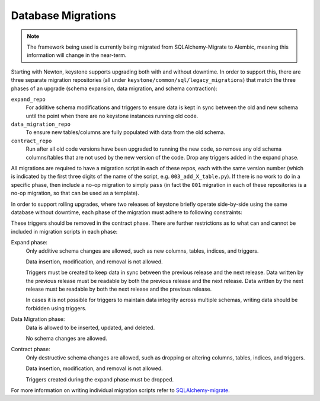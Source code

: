..
      Copyright 2011-2012 OpenStack Foundation
      All Rights Reserved.

      Licensed under the Apache License, Version 2.0 (the "License"); you may
      not use this file except in compliance with the License. You may obtain
      a copy of the License at

          http://www.apache.org/licenses/LICENSE-2.0

      Unless required by applicable law or agreed to in writing, software
      distributed under the License is distributed on an "AS IS" BASIS, WITHOUT
      WARRANTIES OR CONDITIONS OF ANY KIND, either express or implied. See the
      License for the specific language governing permissions and limitations
      under the License.

Database Migrations
===================

.. note::

    The framework being used is currently being migrated from
    SQLAlchemy-Migrate to Alembic, meaning this information will change in the
    near-term.

Starting with Newton, keystone supports upgrading both with and without
downtime. In order to support this, there are three separate migration
repositories (all under ``keystone/common/sql/legacy_migrations``) that match
the three phases of an upgrade (schema expansion, data migration, and schema
contraction):

``expand_repo``
    For additive schema modifications and triggers to ensure data is kept in
    sync between the old and new schema until the point when there are no
    keystone instances running old code.

``data_migration_repo``
    To ensure new tables/columns are fully populated with data from the old
    schema.

``contract_repo``
    Run after all old code versions have been upgraded to running the new code,
    so remove any old schema columns/tables that are not used by the new
    version of the code. Drop any triggers added in the expand phase.

All migrations are required to have a migration script in each of these repos,
each with the same version number (which is indicated by the first three digits
of the name of the script, e.g. ``003_add_X_table.py``). If there is no work to
do in a specific phase, then include a no-op migration to simply ``pass`` (in
fact the ``001`` migration in each of these repositories is a no-op migration,
so that can be used as a template).

In order to support rolling upgrades, where two releases of keystone briefly
operate side-by-side using the same database without downtime, each phase of
the migration must adhere to following constraints:

These triggers should be removed in the contract phase. There are further
restrictions as to what can and cannot be included in migration scripts in each
phase:

Expand phase:
    Only additive schema changes are allowed, such as new columns, tables,
    indices, and triggers.

    Data insertion, modification, and removal is not allowed.

    Triggers must be created to keep data in sync between the previous release
    and the next release. Data written by the previous release must be readable
    by both the previous release and the next release. Data written by the next
    release must be readable by both the next release and the previous release.

    In cases it is not possible for triggers to maintain data integrity across
    multiple schemas, writing data should be forbidden using triggers.

Data Migration phase:
    Data is allowed to be inserted, updated, and deleted.

    No schema changes are allowed.

Contract phase:
    Only destructive schema changes are allowed, such as dropping or altering
    columns, tables, indices, and triggers.

    Data insertion, modification, and removal is not allowed.

    Triggers created during the expand phase must be dropped.

For more information on writing individual migration scripts refer to
`SQLAlchemy-migrate`_.

.. _SQLAlchemy-migrate: https://opendev.org/openstack/sqlalchemy-migrate
